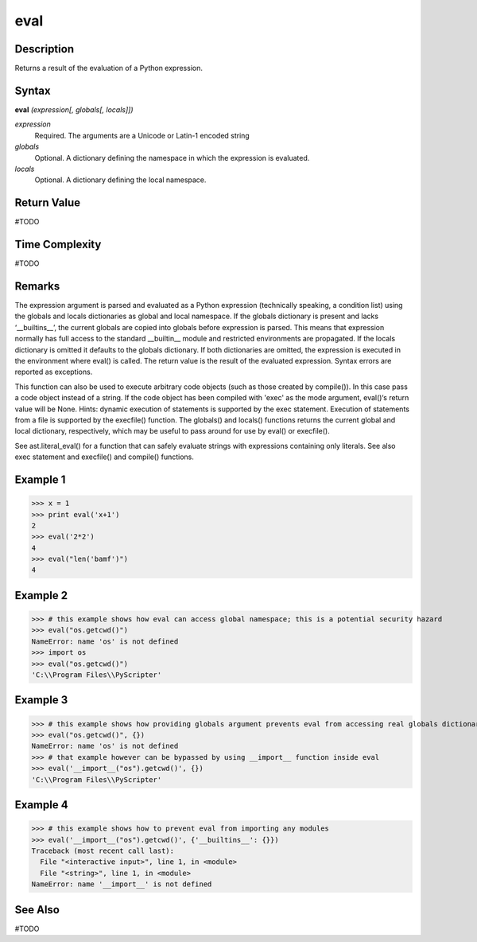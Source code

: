 ====
eval
====

Description
===========
Returns a result of the evaluation of a Python expression.

Syntax
======
**eval** *(expression[, globals[, locals]])*

*expression*
	Required. The arguments are a Unicode or Latin-1 encoded string
*globals*
	Optional. A dictionary defining the namespace in which the expression is evaluated.
*locals*
	Optional. A dictionary defining the local namespace.

Return Value
============
#TODO

Time Complexity
============
#TODO

Remarks
=======
The expression argument is parsed and evaluated as a Python expression (technically speaking, a condition list) using the globals and locals dictionaries as global and local namespace. If the globals dictionary is present and lacks ‘__builtins__’, the current globals are copied into globals before expression is parsed. This means that expression normally has full access to the standard __builtin__ module and restricted environments are propagated. If the locals dictionary is omitted it defaults to the globals dictionary. If both dictionaries are omitted, the expression is executed in the environment where eval() is called. The return value is the result of the evaluated expression. Syntax errors are reported as exceptions.

This function can also be used to execute arbitrary code objects (such as those created by compile()). In this case pass a code object instead of a string. If the code object has been compiled with 'exec' as the mode argument, eval()‘s return value will be None.
Hints: dynamic execution of statements is supported by the exec statement. Execution of statements from a file is supported by the execfile() function. The globals() and locals() functions returns the current global and local dictionary, respectively, which may be useful to pass around for use by eval() or execfile().

See ast.literal_eval() for a function that can safely evaluate strings with expressions containing only literals.
See also exec statement and execfile() and compile() functions.

Example 1
=========
>>> x = 1
>>> print eval('x+1')
2
>>> eval('2*2')
4
>>> eval("len('bamf')")
4

Example 2
=========
>>> # this example shows how eval can access global namespace; this is a potential security hazard
>>> eval("os.getcwd()")
NameError: name 'os' is not defined
>>> import os
>>> eval("os.getcwd()")
'C:\\Program Files\\PyScripter'

Example 3
=========
>>> # this example shows how providing globals argument prevents eval from accessing real globals dictionary
>>> eval("os.getcwd()", {})
NameError: name 'os' is not defined
>>> # that example however can be bypassed by using __import__ function inside eval
>>> eval('__import__("os").getcwd()', {})
'C:\\Program Files\\PyScripter'

Example 4
=========
>>> # this example shows how to prevent eval from importing any modules
>>> eval('__import__("os").getcwd()', {'__builtins__': {}})
Traceback (most recent call last):
  File "<interactive input>", line 1, in <module>
  File "<string>", line 1, in <module>
NameError: name '__import__' is not defined

See Also
========
#TODO